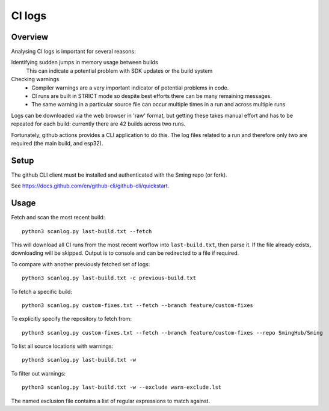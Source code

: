 CI logs
=======

Overview
--------

Analysing CI logs is important for several reasons:

Identifying sudden jumps in memory usage between builds
    This can indicate a potential problem with SDK updates or the build system

Checking warnings
    - Compiler warnings are a very important indicator of potential problems in code.
    - CI runs are built in STRICT mode so despite best efforts there can be many remaining messages.
    - The same warning in a particular source file can occur multiple times in a run and across
      multiple runs

Logs can be downloaded via the web browser in 'raw' format, but getting these takes manual
effort and has to be repeated for each build: currently there are 42 builds across two runs.

Fortunately, github actions provides a CLI application to do this.
The log files related to a run and therefore only two are required (the main build, and esp32).


Setup
-----

The github CLI client must be installed and authenticated with the Sming repo (or fork).

See https://docs.github.com/en/github-cli/github-cli/quickstart.


Usage
-----

Fetch and scan the most recent build::

      python3 scanlog.py last-build.txt --fetch

This will download all CI runs from the most recent worflow into ``last-build.txt``, then parse it.
If the file already exists, downloading will be skipped.
Output is to console and can be redirected to a file if required.

To compare with another previously fetched set of logs::

      python3 scanlog.py last-build.txt -c previous-build.txt

To fetch a specific build::

      python3 scanlog.py custom-fixes.txt --fetch --branch feature/custom-fixes

To explicitly specify the repository to fetch from::

      python3 scanlog.py custom-fixes.txt --fetch --branch feature/custom-fixes --repo SmingHub/Sming

To list all source locations with warnings::

      python3 scanlog.py last-build.txt -w

To filter out warnings::

      python3 scanlog.py last-build.txt -w --exclude warn-exclude.lst

The named exclusion file contains a list of regular expressions to match against.
